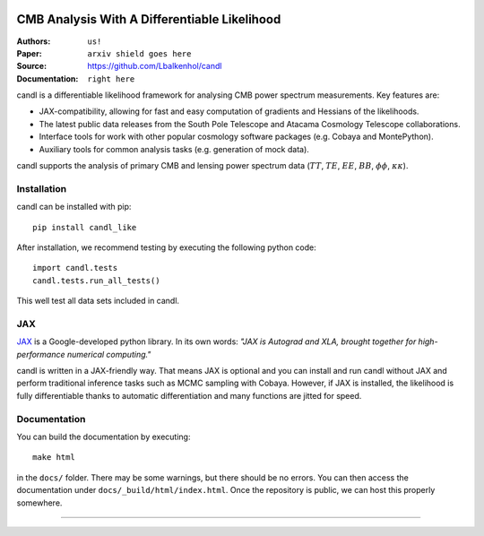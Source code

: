 .. image:: docs/logos/candl_wordmark&symbol_col_RGB.png
    :width: 800

CMB Analysis With A Differentiable Likelihood
===============================================================

:Authors: ``us!``

:Paper: ``arxiv shield goes here``

:Source: `<https://github.com/Lbalkenhol/candl>`__

:Documentation: ``right here``

candl is a differentiable likelihood framework for analysing CMB power spectrum measurements.
Key features are:

* JAX-compatibility, allowing for fast and easy computation of gradients and Hessians of the likelihoods.
* The latest public data releases from the South Pole Telescope and Atacama Cosmology Telescope collaborations.
* Interface tools for work with other popular cosmology software packages (e.g. Cobaya and MontePython).
* Auxiliary tools for common analysis tasks (e.g. generation of mock data).

candl supports the analysis of primary CMB and lensing power spectrum data (:math:`TT`, :math:`TE`, :math:`EE`, :math:`BB`, :math:`\phi\phi`, :math:`\kappa\kappa`).

Installation
------------

candl can be installed with pip::

    pip install candl_like

After installation, we recommend testing by executing the following python code::

    import candl.tests
    candl.tests.run_all_tests()

This well test all data sets included in candl.

JAX
---

`JAX <https://github.com/google/jax>`__ is a Google-developed python library.
In its own words: *"JAX is Autograd and XLA, brought together for high-performance numerical computing."*

candl is written in a JAX-friendly way.
That means JAX is optional and you can install and run candl without JAX and perform traditional inference tasks such as MCMC sampling with Cobaya.
However, if JAX is installed, the likelihood is fully differentiable thanks to automatic differentiation and many functions are jitted for speed.

Documentation
--------------

You can build the documentation by executing::

    make html

in the ``docs/`` folder.
There may be some warnings, but there should be no errors.
You can then access the documentation under ``docs/_build/html/index.html``.
Once the repository is public, we can host this properly somewhere.

===================

.. |cnrs| image:: logos/cnrs_logo.jpeg
   :alt: CNRS
   :height: 100px
   :width: 100px

.. |erc| image:: logos/erc_logo.jpeg
   :alt: ERC
   :height: 100px
   :width: 100px

.. |NEUCosmoS| image:: logos/neucosmos_logo.png
   :alt: NEUCosmoS
   :height: 100px
   :width: 159px

.. |IAP| image:: logos/IAP_logo.jpeg
   :alt: IAP
   :height: 100px
   :width: 104px

.. |Sorbonne| image:: logos/sorbonne_logo.jpeg
   :alt: Sorbonne
   :height: 100px
   :width: 248px

|cnrs| |erc| |NEUCosmoS| |IAP| |Sorbonne|
